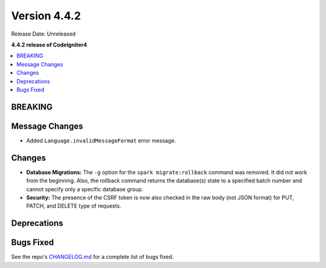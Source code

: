 Version 4.4.2
#############

Release Date: Unreleased

**4.4.2 release of CodeIgniter4**

.. contents::
    :local:
    :depth: 3

BREAKING
********

Message Changes
***************

- Added ``Language.invalidMessageFormat`` error message.

Changes
*******

- **Database Migrations:** The ``-g`` option for the ``spark migrate:rollback``
  command was removed. It did not work from the beginning. Also, the rollback
  command returns the database(s) state to a specified batch number and cannot
  specify only a specific database group.
- **Security:** The presence of the CSRF token is now also checked in the raw body (not JSON format) for PUT, PATCH, and DELETE type of requests.

Deprecations
************

Bugs Fixed
**********

See the repo's
`CHANGELOG.md <https://github.com/codeigniter4/CodeIgniter4/blob/develop/CHANGELOG.md>`_
for a complete list of bugs fixed.

